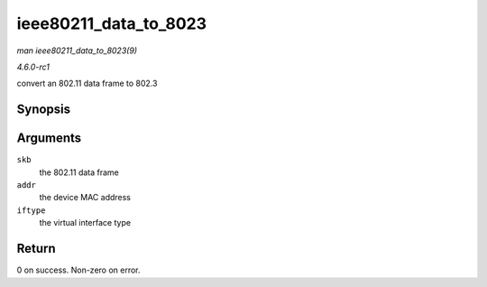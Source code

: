
.. _API-ieee80211-data-to-8023:

======================
ieee80211_data_to_8023
======================

*man ieee80211_data_to_8023(9)*

*4.6.0-rc1*

convert an 802.11 data frame to 802.3


Synopsis
========

.. c:function:: int ieee80211_data_to_8023( struct sk_buff * skb, const u8 * addr, enum nl80211_iftype iftype )

Arguments
=========

``skb``
    the 802.11 data frame

``addr``
    the device MAC address

``iftype``
    the virtual interface type


Return
======

0 on success. Non-zero on error.
